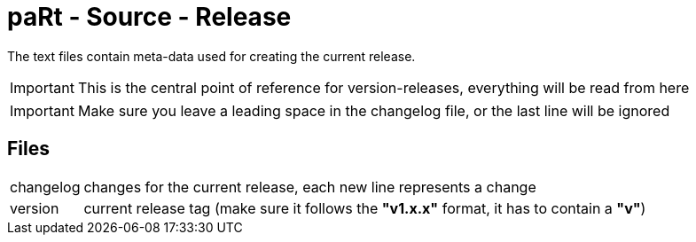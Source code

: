 # paRt - Source - Release

The text files contain meta-data used for creating the current release.

[IMPORTANT]
This is the central point of reference for version-releases, everything will be read from here

[IMPORTANT]
Make sure you leave a leading space in the changelog file, or the last line will be ignored

## Files

[cols="0%,100%"]
|===
|changelog | changes for the current release, each new line represents a change
|version | current release tag (make sure it follows the **"v1.x.x"** format, it has to contain a **"v"**)
|===
